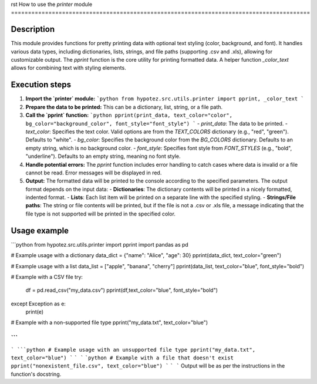 rst
How to use the `printer` module
========================================================================================

Description
-------------------------
This module provides functions for pretty printing data with optional text styling (color, background, and font). It handles various data types, including dictionaries, lists, strings, and file paths (supporting .csv and .xls), allowing for customizable output.  The `pprint` function is the core utility for printing formatted data.  A helper function `_color_text` allows for combining text with styling elements.


Execution steps
-------------------------
1. **Import the `printer` module:**
   ```python
   from hypotez.src.utils.printer import pprint, _color_text
   ```

2. **Prepare the data to be printed:** This can be a dictionary, list, string, or a file path.

3. **Call the `pprint` function:**
   ```python
   pprint(print_data, text_color="color", bg_color="background_color", font_style="font_style")
   ```
   - `print_data`: The data to be printed.
   - `text_color`: Specifies the text color.  Valid options are from the `TEXT_COLORS` dictionary (e.g., "red", "green"). Defaults to "white".
   - `bg_color`:  Specifies the background color from the `BG_COLORS` dictionary. Defaults to an empty string, which is no background color.
   - `font_style`: Specifies font style from `FONT_STYLES` (e.g., "bold", "underline"). Defaults to an empty string, meaning no font style.

4. **Handle potential errors:** The `pprint` function includes error handling to catch cases where data is invalid or a file cannot be read.  Error messages will be displayed in red.

5. **Output:** The formatted data will be printed to the console according to the specified parameters.  The output format depends on the input data:
   - **Dictionaries**: The dictionary contents will be printed in a nicely formatted, indented format.
   - **Lists**:  Each list item will be printed on a separate line with the specified styling.
   - **Strings/File paths**: The string or file contents will be printed, but if the file is not a .csv or .xls file, a message indicating that the file type is not supported will be printed in the specified color.


Usage example
-------------------------
```python
from hypotez.src.utils.printer import pprint
import pandas as pd

# Example usage with a dictionary
data_dict = {"name": "Alice", "age": 30}
pprint(data_dict, text_color="green")

# Example usage with a list
data_list = ["apple", "banana", "cherry"]
pprint(data_list, text_color="blue", font_style="bold")


# Example with a CSV file
try:
    df = pd.read_csv("my_data.csv")
    pprint(df,text_color="blue", font_style="bold")

except Exception as e:
    print(e)

# Example with a non-supported file type
pprint("my_data.txt", text_color="blue")


```
```
```
```python
# Example usage with an unsupported file type
pprint("my_data.txt", text_color="blue")
```
```
```
```python
# Example with a file that doesn't exist
pprint("nonexistent_file.csv", text_color="blue")
```
```
```
Output will be as per the instructions in the function's docstring.